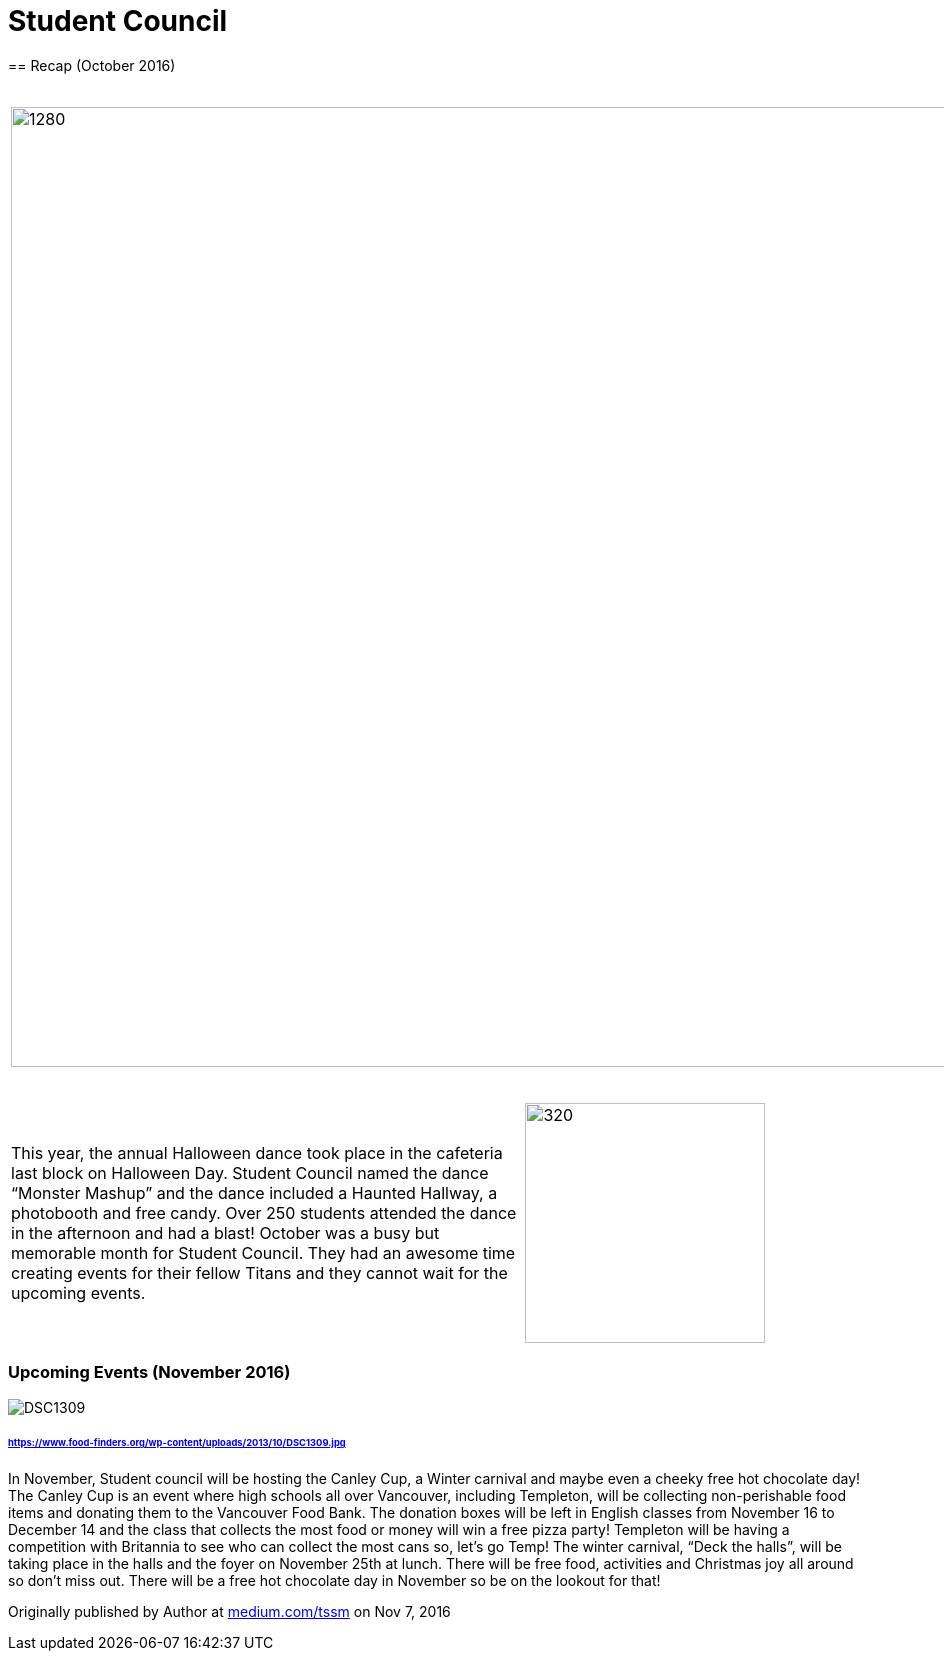 = Student Council
== Recap (October 2016)

[grid="none",frame="none",cols="1,1"]
|===
a|image::assets/student-council-recap-201610-01.jpg[1280,960]
|In October, Student Council hosted three main events; clubs day, movie night and the annual Halloween dance. Clubs day was held in the cafeteria, and there were over 15 clubs in attendance. Some of the clubs included: Games club, Environment club, and the LEO club. Clubs Day allowed clubs to promote themselves and welcome new members into their club! Movie night took place on Wednesday the 12th. The movie shown was Coraline, which was voted to be played by the Templeton students.
|===



[grid="none",frame="none",cols="<60,^40"]
|===
|This year, the annual Halloween dance took place in the cafeteria last block on Halloween Day. Student Council named the dance “Monster Mashup” and the dance included a Haunted Hallway, a photobooth and free candy. Over 250 students attended the dance in the afternoon and had a blast! October was a busy but memorable month for Student Council. They had an awesome time creating events for their fellow Titans and they cannot wait for the upcoming events.
a|image::assets/student-council-recap-201610-02.jpg[320,240]
|===


=== Upcoming Events (November 2016)

image::https://www.food-finders.org/wp-content/uploads/2013/10/DSC1309.jpg[]
====== https://www.food-finders.org/wp-content/uploads/2013/10/DSC1309.jpg

In November, Student council will be hosting the Canley Cup, a Winter carnival and maybe even a cheeky free hot chocolate day! The Canley Cup is an event where high schools all over Vancouver, including Templeton, will be collecting non-perishable food items and donating them to the Vancouver Food Bank. The donation boxes will be left in English classes from November 16 to December 14 and the class that collects the most food or money will win a free pizza party! Templeton will be having a competition with Britannia to see who can collect the most cans so, let’s go Temp! The winter carnival, “Deck the halls”, will be taking place in the halls and the foyer on November 25th at lunch. There will be free food, activities and Christmas joy all around so don’t miss out. There will be a free hot chocolate day in November so be on the lookout for that!

Originally published by Author at https://medium.com/tssm/student-council-1c7509a45fff#.yggf0w41t[medium.com/tssm] on Nov 7, 2016

